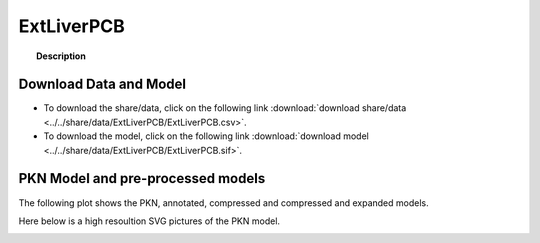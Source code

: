 .. _ExtLiverPCB:



ExtLiverPCB
=============


.. topic:: Description

    .. include:: ../../share/data/ExtLiverPCB/description.txt



Download Data and Model
~~~~~~~~~~~~~~~~~~~~~~~~~

* To download the share/data, click on the following link :download:`download share/data   <../../share/data/ExtLiverPCB/ExtLiverPCB.csv>`.
* To download the model, click on the following link :download:`download model  <../../share/data/ExtLiverPCB/ExtLiverPCB.sif>`.



PKN Model and pre-processed models
~~~~~~~~~~~~~~~~~~~~~~~~~~~~~~~~~~~~~

The following plot shows the PKN, annotated, compressed and compressed and
expanded models. 

.. plot::
    :width: 60%
    :include-source:

    from cinapps.cno import *
    from cellnopt.data from cnodata
    plotPreProcessing(cnodata("ExtLiverPCB.sif"),cnodata("ExtLiverPCB.csv"),"ExtLiverPCB")

Here below is a high resoultion SVG pictures of the PKN model. 

.. _ExtLiver_highres:

.. graphviz:: ExtLiverPCB.dot


.. CNOlist view
   ~~~~~~~~~~~~~~~

.. .. plot::
    :width: 40%
    :include-source:

..    from cinapps.cno import *
    from sampleModels.tools import get_share/data
    share/data = readMidas(get_share/data("ExtLiverPCB.csv"))
    cnolist = makeCNOlist(share/data)
    plotValueSignals(cnolist)


.. .. graphviz:: ../ExtLiverPCB.dot
